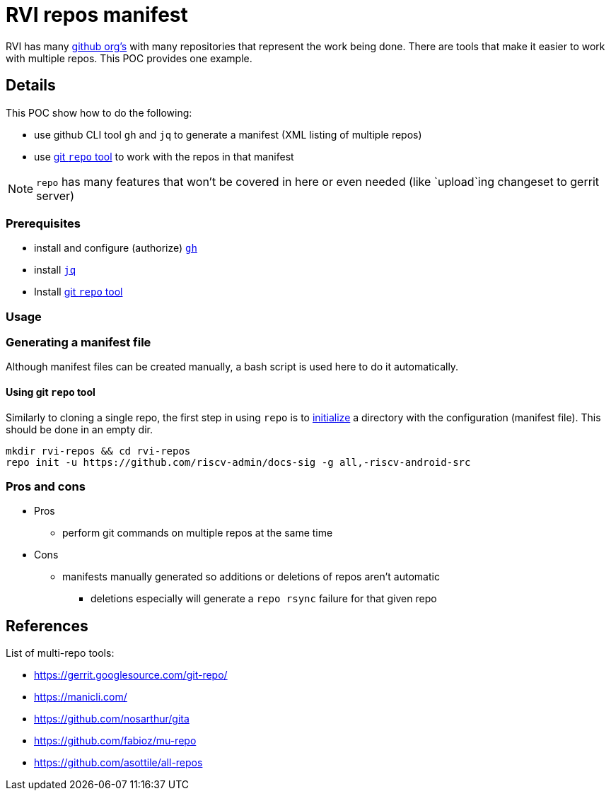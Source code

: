 = RVI repos manifest

RVI has many link:https://lf-riscv.atlassian.net/wiki/spaces/HOME/pages/16154706/GitHub+Repo+Map[github org's] with many repositories that represent the work being done.  There are tools that make it easier to work with multiple repos.  This POC provides one example.

== Details

This POC show how to do the following:

* use github CLI tool `gh` and `jq` to generate a manifest (XML listing of multiple repos)
* use link:https://gerrit.googlesource.com/git-repo/[git `repo` tool] to work with the repos in that manifest

NOTE: `repo` has many features that won't be covered in here or even needed (like `upload`ing changeset to gerrit server)

=== Prerequisites

* install and configure (authorize) link:https://cli.github.com/[`gh`]
* install link:https://jqlang.github.io/jq/[`jq`]
* Install link:https://gerrit.googlesource.com/git-repo/#install[git `repo` tool]

=== Usage

=== Generating a manifest file

Although manifest files can be created manually, a bash script is used here to do it automatically.

==== Using git `repo` tool

Similarly to cloning a single repo, the first step in using `repo` is to link:https://source.android.com/docs/setup/reference/repo#init[initialize] a directory with the configuration (manifest file).  This should be done in an empty dir.

[source, bash]
----
mkdir rvi-repos && cd rvi-repos
repo init -u https://github.com/riscv-admin/docs-sig -g all,-riscv-android-src
----

=== Pros and cons

* Pros
** perform git commands on multiple repos at the same time
* Cons
** manifests manually generated so additions or deletions of repos aren't automatic
*** deletions especially will generate a `repo rsync` failure for that given repo

== References

List of multi-repo tools:

* https://gerrit.googlesource.com/git-repo/
* https://manicli.com/
* https://github.com/nosarthur/gita
* https://github.com/fabioz/mu-repo
* https://github.com/asottile/all-repos
